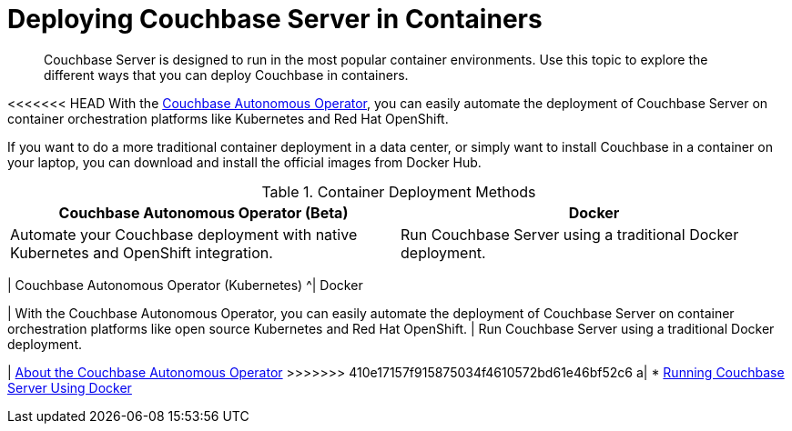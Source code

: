 = Deploying Couchbase Server in Containers

[abstract]
Couchbase Server is designed to run in the most popular container environments.
Use this topic to explore the different ways that you can deploy Couchbase in containers.

<<<<<<< HEAD
With the xref:operator::overview.adoc[Couchbase Autonomous Operator], you can easily automate the deployment of Couchbase Server on container orchestration platforms like Kubernetes and Red Hat OpenShift.

If you want to do a more traditional container deployment in a data center, or simply want to install Couchbase in a container on your laptop, you can download and install the official images from Docker Hub.

.Container Deployment Methods
|===
| Couchbase Autonomous Operator (Beta) ^| Docker

| Automate your Couchbase deployment with native Kubernetes and OpenShift integration.
| Run Couchbase Server using a traditional Docker deployment.

| xref:operator::overview.adoc[About the Couchbase Autonomous Operator for Kubernetes]
=======
.Container Deployment Methods
|===
| Couchbase Autonomous Operator (Kubernetes) ^| Docker

| With the Couchbase Autonomous Operator, you can easily automate the deployment of Couchbase Server on container orchestration platforms like open source Kubernetes and Red Hat OpenShift.
| Run Couchbase Server using a traditional Docker deployment.

| xref:operator::overview.adoc[About the Couchbase Autonomous Operator]
>>>>>>> 410e17157f915875034f4610572bd61e46bf52c6
a|
* xref:getting-started-docker.adoc[Running Couchbase Server Using Docker]
|===
